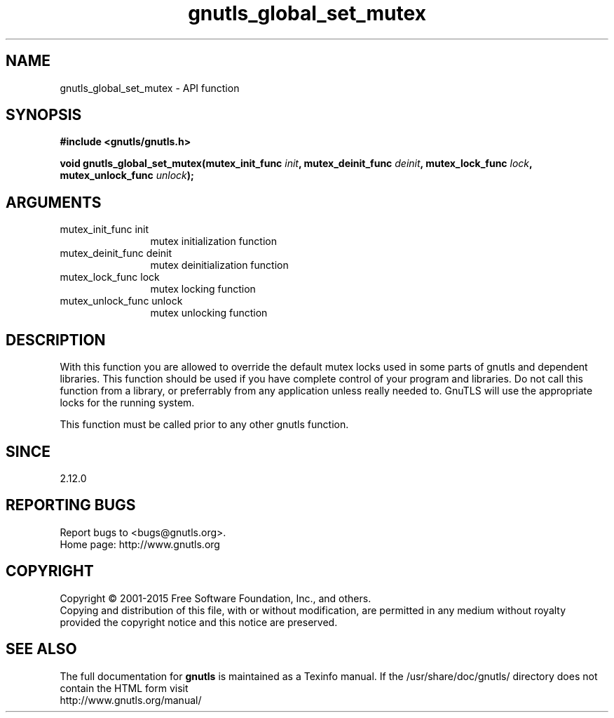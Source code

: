 .\" DO NOT MODIFY THIS FILE!  It was generated by gdoc.
.TH "gnutls_global_set_mutex" 3 "3.4.4" "gnutls" "gnutls"
.SH NAME
gnutls_global_set_mutex \- API function
.SH SYNOPSIS
.B #include <gnutls/gnutls.h>
.sp
.BI "void gnutls_global_set_mutex(mutex_init_func " init ", mutex_deinit_func " deinit ", mutex_lock_func " lock ", mutex_unlock_func " unlock ");"
.SH ARGUMENTS
.IP "mutex_init_func init" 12
mutex initialization function
.IP "mutex_deinit_func deinit" 12
mutex deinitialization function
.IP "mutex_lock_func lock" 12
mutex locking function
.IP "mutex_unlock_func unlock" 12
mutex unlocking function
.SH "DESCRIPTION"
With this function you are allowed to override the default mutex
locks used in some parts of gnutls and dependent libraries. This function
should be used if you have complete control of your program and libraries.
Do not call this function from a library, or preferrably from any application
unless really needed to. GnuTLS will use the appropriate locks for the running
system.

This function must be called prior to any other gnutls function.
.SH "SINCE"
2.12.0
.SH "REPORTING BUGS"
Report bugs to <bugs@gnutls.org>.
.br
Home page: http://www.gnutls.org

.SH COPYRIGHT
Copyright \(co 2001-2015 Free Software Foundation, Inc., and others.
.br
Copying and distribution of this file, with or without modification,
are permitted in any medium without royalty provided the copyright
notice and this notice are preserved.
.SH "SEE ALSO"
The full documentation for
.B gnutls
is maintained as a Texinfo manual.
If the /usr/share/doc/gnutls/
directory does not contain the HTML form visit
.B
.IP http://www.gnutls.org/manual/
.PP
